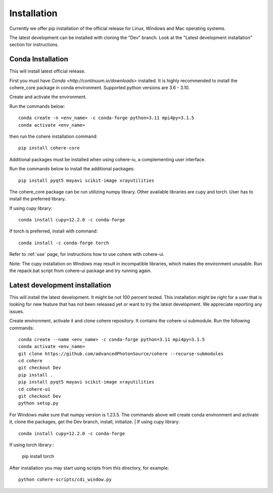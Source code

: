 ============
Installation
============
Currently we offer pip installation of the official release for Linux, Windows and Mac operating systems.

The latest development can be installed with cloning the "Dev" branch. Look at the "Latest development installation" section for instructions.

Conda Installation
==================
This will install latest official release.

First you must have `Conda <http://continuum.io/downloads>` installed.
It is highly recommended to install the cohere_core package in conda environment. Supported python versions are 3.6 - 3.10.

| Create and activate the environment.
Run the commands below::

    conda create -n <env_name> -c conda-forge python=3.11 mpi4py=3.1.5
    conda activate <env_name>
then run the cohere installation command::

    pip install cohere-core
| Additional packages must be installed when using cohere-iu, a complementing user interface.
Run the commands below to install the additional packages::

    pip install pyqt5 mayavi scikit-image xrayutilities
The cohere_core package can be run utilizing numpy library. Other available libraries are cupy and torch.
User has to install the preferred library.

If using cupy library::

    conda install cupy=12.2.0 -c conda-forge
If torch is preferred, install with command::

    conda install -c conda-forge torch
Refer to :ref:`use` page, for instructions how to use cohere with cohere-ui.

Note: The cupy installation on Windows may result in incompatible libraries, which makes the environment unusable. Run the repack.bat script from cohere-ui package and try running again.

Latest development installation
===============================
This will install the latest development. It might be not 100 percent tested. This installation might be right for a user that is looking for new feature that has not been released yet or want to try the latest development. We appreciate reporting any issues.

Create environment, activate it and clone cohere repository. It contains the cohere-ui submodule. Run the following commands::

    conda create --name <env_name> -c conda-forge python=3.11 mpi4py=3.1.5
    conda activate <env_name>
    git clone https://github.com/advancedPhotonSource/cohere --recurse-submodules
    cd cohere
    git checkout Dev
    pip install .
    pip install pyqt5 mayavi scikit-image xrayutilities
    cd cohere-ui
    git checkout Dev
    python setup.py
For Windows make sure that numpy version is 1.23.5. The commands above will create conda environment and activate it, clone the packages, get the Dev branch, install, initialize.
| If using cupy library::

    conda install cupy=12.2.0 -c conda-forge
| If using torch library::

    pip install torch
After installation you may start using scripts from this directory, for example::

    python cohere-scripts/cdi_window.py
